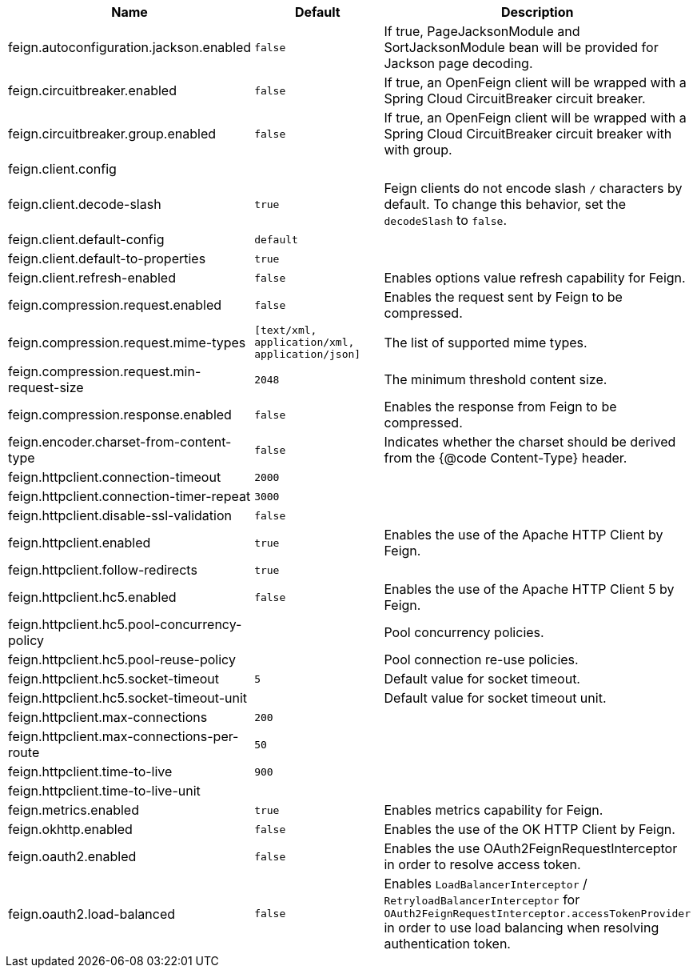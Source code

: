 |===
|Name | Default | Description

|feign.autoconfiguration.jackson.enabled | `false` | If true, PageJacksonModule and SortJacksonModule bean will be provided for Jackson page decoding.
|feign.circuitbreaker.enabled | `false` | If true, an OpenFeign client will be wrapped with a Spring Cloud CircuitBreaker circuit breaker.
|feign.circuitbreaker.group.enabled | `false` | If true, an OpenFeign client will be wrapped with a Spring Cloud CircuitBreaker circuit breaker with with group.
|feign.client.config |  | 
|feign.client.decode-slash | `true` | Feign clients do not encode slash `/` characters by default. To change this behavior, set the `decodeSlash` to `false`.
|feign.client.default-config | `default` | 
|feign.client.default-to-properties | `true` | 
|feign.client.refresh-enabled | `false` | Enables options value refresh capability for Feign.
|feign.compression.request.enabled | `false` | Enables the request sent by Feign to be compressed.
|feign.compression.request.mime-types | `[text/xml, application/xml, application/json]` | The list of supported mime types.
|feign.compression.request.min-request-size | `2048` | The minimum threshold content size.
|feign.compression.response.enabled | `false` | Enables the response from Feign to be compressed.
|feign.encoder.charset-from-content-type | `false` | Indicates whether the charset should be derived from the {@code Content-Type} header.
|feign.httpclient.connection-timeout | `2000` | 
|feign.httpclient.connection-timer-repeat | `3000` | 
|feign.httpclient.disable-ssl-validation | `false` | 
|feign.httpclient.enabled | `true` | Enables the use of the Apache HTTP Client by Feign.
|feign.httpclient.follow-redirects | `true` | 
|feign.httpclient.hc5.enabled | `false` | Enables the use of the Apache HTTP Client 5 by Feign.
|feign.httpclient.hc5.pool-concurrency-policy |  | Pool concurrency policies.
|feign.httpclient.hc5.pool-reuse-policy |  | Pool connection re-use policies.
|feign.httpclient.hc5.socket-timeout | `5` | Default value for socket timeout.
|feign.httpclient.hc5.socket-timeout-unit |  | Default value for socket timeout unit.
|feign.httpclient.max-connections | `200` | 
|feign.httpclient.max-connections-per-route | `50` | 
|feign.httpclient.time-to-live | `900` | 
|feign.httpclient.time-to-live-unit |  | 
|feign.metrics.enabled | `true` | Enables metrics capability for Feign.
|feign.okhttp.enabled | `false` | Enables the use of the OK HTTP Client by Feign.
|feign.oauth2.enabled | `false` | Enables the use OAuth2FeignRequestInterceptor in order to resolve access token.
|feign.oauth2.load-balanced | `false` | Enables `LoadBalancerInterceptor` / `RetryloadBalancerInterceptor` for `OAuth2FeignRequestInterceptor.accessTokenProvider` in order to use load balancing when resolving authentication token.
|===
